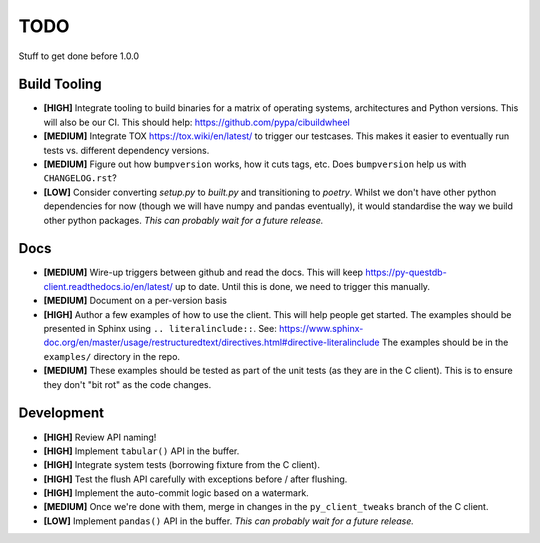 ====
TODO
====

Stuff to get done before 1.0.0


Build Tooling
=============
* **[HIGH]** Integrate tooling to build binaries for a matrix of operating systems,
  architectures and Python versions. This will also be our CI.
  This should help: https://github.com/pypa/cibuildwheel

* **[MEDIUM]** Integrate TOX https://tox.wiki/en/latest/ to trigger our testcases.
  This makes it easier to eventually run tests vs. different dependency
  versions.

* **[MEDIUM]** Figure out how ``bumpversion`` works, how it cuts tags, etc.
  Does ``bumpversion`` help us with ``CHANGELOG.rst``?

* **[LOW]** Consider converting `setup.py` to `built.py` and transitioning to `poetry`.
  Whilst we don't have other python dependencies for now (though we will have
  numpy and pandas eventually), it would standardise the way we build other
  python packages.
  *This can probably wait for a future release.*

Docs
====
* **[MEDIUM]** Wire-up triggers between github and read the docs.
  This will keep https://py-questdb-client.readthedocs.io/en/latest/ up to date.
  Until this is done, we need to trigger this manually.

* **[MEDIUM]** Document on a per-version basis

* **[HIGH]** Author a few examples of how to use the client.
  This will help people get started. The examples should be presented in Sphinx
  using ``.. literalinclude::``.
  See: https://www.sphinx-doc.org/en/master/usage/restructuredtext/directives.html#directive-literalinclude
  The examples should be in the ``examples/`` directory in the repo.

* **[MEDIUM]** These examples should be tested as part of the unit tests (as they
  are in the C client). This is to ensure they don't "bit rot" as the code
  changes.


Development
===========
* **[HIGH]** Review API naming!

* **[HIGH]** Implement ``tabular()`` API in the buffer.

* **[HIGH]** Integrate system tests (borrowing fixture from the C client).

* **[HIGH]** Test the flush API carefully with exceptions before / after flushing.

* **[HIGH]** Implement the auto-commit logic based on a watermark.

* **[MEDIUM]** Once we're done with them, merge in changes in the ``py_client_tweaks`` branch
  of the C client.

* **[LOW]** Implement ``pandas()`` API in the buffer.
  *This can probably wait for a future release.*